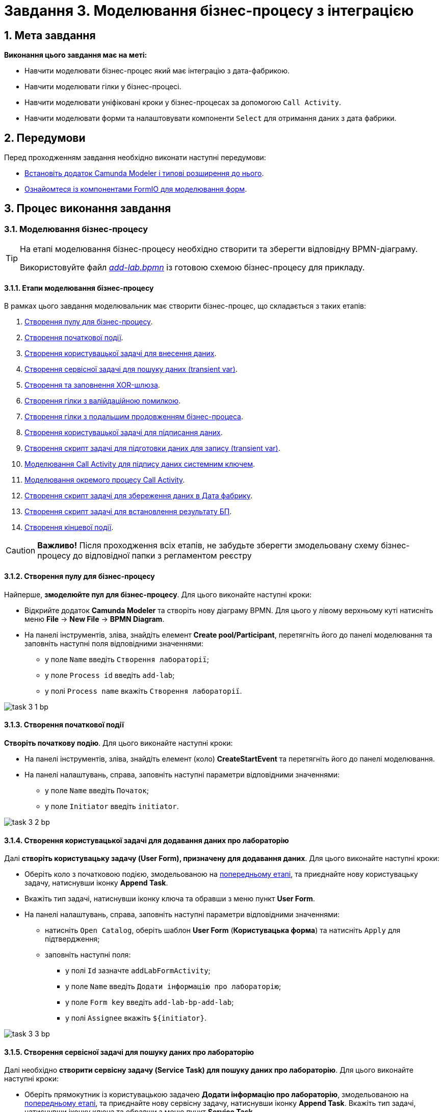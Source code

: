 = Завдання 3. Моделювання бізнес-процесу з інтеграцією

:sectanchors:
:sectnums:

== Мета завдання

*Виконання цього завдання має на меті:*

* Навчити моделювати бізнес-процес який має інтеграцію з дата-фабрикою.
* Навчити моделювати гілки у бізнес-процесі.
* Навчити моделювати уніфіковані кроки у бізнес-процесах  за допомогою `Call Activity`.
* Навчити моделювати форми та налаштовувати компоненти `Select` для отримання даних з дата фабрики.

== Передумови

Перед проходженням завдання необхідно виконати наступні передумови:

* xref:registry-develop:bp-modeling/bp/bp-element-templates-installation-configuration.adoc#business-process-modeler-extensions-installation[Встановіть додаток Camunda Modeler і типові розширення до нього].
* xref:registry-develop:bp-modeling/forms/bp-modeling-forms-general-description.adoc[Ознайомтеся із компонентами FormIO для моделювання форм].

== Процес виконання завдання

[#bp-modeling]
=== Моделювання бізнес-процесу

[TIP]
====
На етапі моделювання бізнес-процесу необхідно створити та зберегти відповідну BPMN-діаграму.

Використовуйте файл _link:{attachmentsdir}/study-project/task-3/bp-schema/add-lab.bpmn[add-lab.bpmn]_ із готовою схемою бізнес-процесу для прикладу.
====

==== Етапи моделювання бізнес-процесу

В рамках цього завдання моделювальник має створити бізнес-процес, що складається з таких етапів:

. xref:#create-pool-bp[Створення пулу для бізнес-процесу].
. xref:#create-start-event[Створення початкової події].
. xref:#create-task-add-lab-data[Створення користувацької задачі для внесення даних].
. xref:#create-service-task-bp-result[Створення сервісної задачі для пошуку даних (transient var)].
. xref:#create-xor-gateway[Створення та заповнення XOR-шлюза].
. xref:#create-validation-error-branch[Створення гілки з валійдаційною помилкою].
. xref:#create-continuation-of-bp-branch[Створення гілки з подальшим продовженням бізнес-процеса].
. xref:#create-task-lab-data-signing[Створення користувацької задачі для підписання даних].
. xref:#create-task-script-data-signing[Cтворення скрипт задачі для підготовки даних для запису (transient var)].
. xref:#create-task-call-activity-data-signing[Моделювання Call Activity для підпису даних системним ключем].
. xref:#call-activity-modeling[Моделювання окремого процесу Call Activity].
. xref:#create-service-task-create-entity[Створення скрипт задачі для збереження даних в Дата фабрику].
. xref:#create-service-task-create-entity-end[Створення скрипт задачі для встановлення результату БП].
. xref:#create-task-entity-finish[Створення кінцевої події].

CAUTION: *Важливо!* Після проходження всіх етапів, не забудьте зберегти змодельовану схему бізнес-процесу до відповідної папки з регламентом реєстру

[#create-pool-bp]
==== Створення пулу для бізнес-процесу

Найперше, *змоделюйте пул для бізнес-процесу*. Для цього виконайте наступні кроки:

* Відкрийте додаток *Camunda Modeler* та створіть нову діаграму BPMN. Для цього у лівому верхньому куті натисніть меню *File* -> *New File* -> *BPMN Diagram*.

* На панелі інструментів, зліва, знайдіть елемент *Create pool/Participant*, перетягніть його до панелі моделювання та заповніть наступні поля відповідними значеннями:

** у поле `Name` введіть `Створення лабораторії`;
** у поле `Process id` введіть `add-lab`;
** у полі `Process name` вкажіть `Створення лабораторії`.

image:registry-develop:study-project/task-3/task-3-1-bp.png[]

[#create-start-event]
==== Створення початкової події

*Створіть початкову подію*. Для цього виконайте наступні кроки:

* На панелі інструментів, зліва, знайдіть елемент (коло) *CreateStartEvent* та перетягніть його до панелі моделювання.

* На панелі налаштувань, справа, заповніть наступні параметри відповідними значеннями:
** у поле `Name` введіть `Початок`;
** у поле `Initiator` введіть `initiator`.

image:registry-develop:study-project/task-3/task-3-2-bp.png[]

[#create-task-add-lab-data]
==== Створення користувацької задачі для додавання даних про лабораторію

Далі *створіть користувацьку задачу (User Form), призначену для додавання даних*. Для цього виконайте наступні кроки:

* Оберіть коло з початковою подією, змодельованою на xref:#create-start-event[попередньому етапі], та приєднайте нову користувацьку задачу, натиснувши іконку *Append Task*.

* Вкажіть тип задачі, натиснувши іконку ключа та обравши з меню пункт *User Form*.

* На панелі налаштувань, справа, заповніть наступні параметри відповідними значеннями:

** натисніть `Open Catalog`, оберіть шаблон *User Form* (*Користувацька форма*) та натисніть `Apply` для підтвердження;
** заповніть наступні поля:

*** у полі `Id` зазначте `addLabFormActivity`;
*** у поле `Name` введіть `Додати інформацію про лабораторію`;
*** у поле `Form key` введіть `add-lab-bp-add-lab`;
*** у полі `Assignee` вкажіть `$\{initiator}`.

image:registry-develop:study-project/task-3/task-3-3-bp.png[]

[#create-service-task-bp-result]
==== Створення сервісної задачі для пошуку даних про лабораторію

Далі необхідно *створити сервісну задачу (Service Task) для пошуку даних про лабораторію*. Для цього виконайте наступні кроки:

* Оберіть прямокутник із користувацькою задачею *Додати інформацію про лабораторію*, змодельованою на xref:#create-task-add-lab-data[попередньому етапі], та приєднайте нову сервісну задачу, натиснувши іконку *Append Task*.
Вкажіть тип задачі, натиснувши іконку ключа та обравши з меню пункт *Service Task*.

* Натисніть `Open Catalog`, оберіть шаблон *Search for entities in data factory* (*Пошук значень у дата фабриці*) та натисніть `Apply` для підтвердження;
* Заповніть наступні поля:
** у поле `Id` введіть `searchForLabByNameAndEdrpouActivity`
** у полі `Name` має бути вказано `Пошук даних про лабораторію (transient var)`;

** У розділі Input Parameters -  Resource:
*** у полі `Variable Assignment Type` вкажіть `String or Expression`
*** у полі `Variable Assignment Value` вкажіть `laboratory-equal-edrpou-name-count`

image:registry-develop:study-project/task-3/task-3-4-bp.png[]

** Search Variables:
у полі `Variable Assignment type` вкажіть Map

|===
|Key |Value

|name |${submission('addLabFormActivity').formData.prop('name').value()}

|edrpou
|${submission('addLabFormActivity').formData.prop('edrpou').value()}
|===

image:registry-develop:study-project/task-3/task-3-5-bp.png[]

*** X-Access-Token:
**** у полі `Variable Assignment Type` вказати `String or Expression`
**** у полі `Variable Assignment Value` вказати `${completer('addLabFormActivity').accessToken}`

image:registry-develop:study-project/task-3/task-3-6-bp.png[]

*** У розділі Output Parameters - Result Variable
  для параметру `Assign to Process Variable` вказати `response`

image:registry-develop:study-project/task-3/task-3-7-bp.png[]

[#create-xor-gateway]
==== Створення та заповнення XOR-шлюза

* На панелі налаштувань, справа, вкажіть назву задачі:

** у поле `Id` введіть значення `isLaboratoryExistGateway`;
** у поле `Name` введіть значення `Дані присутні?`.

image:registry-develop:study-project/task-3/task-3-8-bp.png[]

[#create-validation-error-branch]
==== Створення гілки з валійдаційною помилкою
* Створіть нову сервісну задачу, натиснувши іконку ключа та обравши з меню пункт *Service Task*.
* Натисніть `Open Catalog`, оберіть шаблон *Throw validation error* та натисніть `Apply` для підтвердження;
* Заповніть поля:
** `Id` - `throwDuplicateLabValidationError`
** `Name` - `Формування валідаційної помилки`
** У розділі Input Parameters - Validation Errors:
*** `Variable Assignment Type` - `List`
*** `Value`:
**** `{"field": "name", "value": "${submission('addLabFormActivity').formData.prop('name').stringValue().replaceAll("\"", "\\\\\"")}", "message": "Дані про цю лабораторію вже присутні"}`
**** `{"field": "edrpou", "value": "${submission('addLabFormActivity').formData.prop('edrpou').value()}", "message": "Дані про цю лабораторію вже присутні"}`

image:registry-develop:study-project/task-3/task-3-9-bp.png[]

* На гілці, що прямує до сервісної задачі "Формування валідаційної помилки", потрібно налаштувати:
** у поле `Id` введіть `isLaboratoryAlreadyExistFlow`
** у поле `Name` введіть `так`
** у поле `Expression` введіть `${!response.value.responseBody.elements().isEmpty()}`

image:registry-develop:study-project/task-3/task-3-10-bp.png[]

[#create-continuation-of-bp-branch]
==== Створення гілки з подальшим продовженням бізнес-процеса

* На гілці, що прямує до користувацької задачі "Підписати дані про лабораторію" потрібно налаштувати:
** у полі `Id` значення по дефолту
** у полі `Name` вкажіть `ні`
** у полі `Condition Type` вкажіть `Expression`
** у полі `Expression` вкажіть `${response.value.responseBody.elements().isEmpty()}`

image:registry-develop:study-project/task-3/task-3-11-bp.png[]

[#create-task-lab-data-signing]
==== Створення користувацької задачі для підписання даних
* Вкажіть тип задачі, натиснувши іконку ключа та обравши з меню пункт *User Form*.

* На панелі налаштувань, справа, заповніть наступні параметри відповідними значеннями:

** натисніть `Open Catalog`, оберіть шаблон *Officer Sign Task* та натисніть `Apply` для підтвердження;
** заповніть наступні поля:
*** `Id` - `signLabFormActivity`
*** `Name` - `Підписати дані про лабораторію`
*** `Form key` - `add-lab-sign-lab-data`
*** `Assignee` - `$\{initiator}`
*** `Form data pre-population` - `${submission('addLabFormActivity').formData}`

image:registry-develop:study-project/task-3/task-3-12-bp.png[]

[#create-task-script-data-signing]
==== Створення скрипт задачі для підготовки даних для запису (transient var)

Заповніть наступні поля:

* `Id` - `convertSignFormDataToDataFactoryFormatActivity`
* `Name` - `Підготовка даних для запису (transient var)`
* `Script Format` - `groovy`
* `Script Type` - `InlineScript`

====

.`Script`
[%collapsible]
======
        def signedFormData = submission('signLabFormActivity').formData
        signedFormData.prop('oblast', signedFormData.prop('oblast').prop('code').value())

        signedFormData.prop('koatuuId', signedFormData.prop('koatuu').prop('koatuuId').value())
        signedFormData.deleteProp('koatuu')
        signedFormData.prop('ownershipId', signedFormData.prop('ownership').prop('ownershipId').value())
        signedFormData.deleteProp('ownership')

        if(signedFormData.hasProp('premisesFile') && !signedFormData.prop('premisesFile').isNull() &&
!signedFormData.prop('premisesFile').elements().isEmpty()) {
signedFormData.prop('premisesFile', signedFormData.prop('premisesFile').elements()[0])
} else {
signedFormData.prop('premisesFile', null as String)
}
if(signedFormData.hasProp('accreditationFile') && !signedFormData.prop('accreditationFile').isNull() && !signedFormData.prop('accreditationFile').elements().isEmpty()) {
signedFormData.prop('accreditationFile', signedFormData.prop('accreditationFile').elements()[0])
} else {
signedFormData.prop('accreditationFile', null as String)
}

        execution.removeVariable('dataPayload')
        execution.setVariableLocalTransient('dataPayload', signedFormData)
======
====

image:registry-develop:study-project/task-3/task-3-13-bp.png[]

[#create-task-call-activity-data-signing]
==== Моделювання Call Activity для підпису даних системним ключем

Заповніть наступні поля:

* Таба General
** `Name` - `Підписати дані системним ключем`
** `CallActivity Type` - `BPMN`
** `Called Element` -  `system-signature-bp`
** `Binding` - `latest`
* Таба Variables
** In Mapping
*** `Type` - `Source`
*** `Source` - `dataPayload`
*** `Target` - `dataToSign`
** Out Mapping
*** `Type` - `Source`
*** `Source` - `system_signature_ceph_key`
*** `Target` - `system_signature_ceph_key`

image:registry-develop:study-project/task-3/task-3-14-bp.png[]

image:registry-develop:study-project/task-3/task-3-15-bp.png[]

image:registry-develop:study-project/task-3/task-3-16-bp.png[]


[#call-activity-modeling]
==== Моделювання окремого процесу Call Activity

Створіть нову діаграму BPMN у додатку Camunda modeler. Заповніть параметри:

* `Id` - `system-signature-bp`
* `Name` - `Підписати дані системним ключем`
* checkbox `Executable` - `True`

image:registry-develop:study-project/task-3/task-3-17-bp.png[]

Заповніть початкову подію:

* `Name` - `Start`
* `Initiator` - `initiator`

image:registry-develop:study-project/task-3/task-3-18-bp.png[]

Заповніть скрипт задачу "Підготовка даних для системного підпису (transient var)":

* `Name` - `Підготовка даних для запису (transient var)`
* `Script Format` - `groovy`
* `Script Type` - `InlineScript`

====
.`Script`
[%collapsible]
======
  var signObj = ['data':S(dataToSign, 'application/json').toString()]

  execution.removeVariable('dataSignPayload')
  execution.setVariableLocalTransient('dataSignPayload', S(signObj, 'application/json'))
======
====

image:registry-develop:study-project/task-3/task-3-19-bp.png[]

* Створіть нову сервісну задачу "Підписати дані системним ключем", натиснувши іконку ключа та обравши з меню пункт *Service Task*.
* Натисніть `Open Catalog`, оберіть шаблон *Digital Signature by DSO service* та натисніть `Apply` для підтвердження;
* Заповніть поля:
** `Name` - `Підписати дані системним ключем`
** `Payload` - `$\{dataSignPayload}`
** `X-Access-Token source` - `${initiator().accessToken}`
** `Result Variable` - `systemSignatureResponse`

image:registry-develop:study-project/task-3/task-3-20-bp.png[]

Заповніть скрипт задачу "Підготовка даних для запису системного підпису (transient var)":

* `Name` - `Підготовка даних для запису системного підпису (transient var)`
* `Script Format` - `groovy`
* `Script Type` - `InlineScript`

====
.`Script`
[%collapsible]
======
  def rootProcessInstanceId = execution.getRootProcessInstanceId()
  def processInstanceId = execution.getProcessInstanceId()

  execution.setVariable('system_signature_ceph_key', "lowcode_${rootProcessInstanceId}_${processInstanceId}_system_signature_ceph_key".toString())

  def systemSignature = systemSignatureResponse.prop('signature').value()

  def cephObj = ['data':S(dataToSign, 'application/json').toString(), 'signature':systemSignature]

  execution.removeVariable('systemSignaturePayload')
  execution.setVariableLocalTransient('systemSignaturePayload', S(cephObj, 'application/json').toString())
======
====

image:registry-develop:study-project/task-3/task-3-21-bp.png[]

* Створіть нову сервісну задачу "Запис системного підпису у Ceph", натиснувши іконку ключа та обравши з меню пункт *Service Task*.
* Натисніть `Open Catalog`, оберіть шаблон *Put content to Ceph* та натисніть `Apply` для підтвердження;
* Заповніть поля:
** `Name` - `Запис системного підпису у Ceph`
** `Ceph key` - `$\{system_signature_ceph_key}`
** `Content` - `$\{systemSignaturePayload}`

image:registry-develop:study-project/task-3/task-3-22-bp.png[]

Заповніть кінцеву подію:

`Name` - `end`

image:registry-develop:study-project/task-3/task-3-23-bp.png[]

[#create-service-task-create-entity]
==== Створення скрипт задачі для збереження даних в Дата фабрику

* Створіть нову сервісну задачу "Зберегти дані в Дата фабрику", натиснувши іконку ключа та обравши з меню пункт *Service Task*.
* Натисніть `Open Catalog`, оберіть шаблон *Create entity in data factory* та натисніть `Apply` для підтвердження;
* Заповніть поля:
** `Id` - `sendLabToDataFactoryActivity`
** `Name` - `Зберегти дані в Дата фабрику`
** `Resource` - `laboratory`
** `Payload` - `$\{dataPayload}`
** `X-Access-Token` - `${completer('signLabFormActivity').accessToken}`
** `X-Digital-Signature source` - `${sign_submission('signLabFormActivity').signatureDocumentId}`
** `X-Digital-Signature-Derived source` - `$\{system_signature_ceph_key}`
** `Result Variable` - `response`

image:registry-develop:study-project/task-3/task-3-24-bp.png[]

[#create-service-task-create-entity-end]
==== Створення скрипт задачі для встановлення результату БП

* Створіть нову сервісну задачу "Встановити результат БП", натиснувши іконку ключа та обравши з меню пункт *Service Task*.
* Натисніть `Open Catalog`, оберіть шаблон *Define business process status* та натисніть `Apply` для підтвердження;
* Заповніть поля:
** `Name` - `Результат виконання "Лабораторія створена"`
** `Status` - `Лабораторія створена!`

image:registry-develop:study-project/task-3/task-3-25-bp.png[]

[#create-task-entity-finish]
==== Створення кінцевої події
Заповніть кінцеву подію:

`Name` - `Лабораторія створена`

image:registry-develop:study-project/task-3/task-3-26-bp.png[]

[#forms-modeling]
=== Моделювання форм

[TIP]
====
На етапі моделювання форм необхідно створити та прив'язати JSON-форми до попередньо змодельованих задач в рамках бізнес-процесу.

Форми прив'язуються до бізнес-процесів за службовою назвою.

Використовуйте файли _link:{attachmentsdir}/study-project/task-3/bp-forms/add-lab-bp-add-lab.json[add-lab-bp-add-lab.json]_ та _link:{attachmentsdir}/study-project/task-3/bp-forms/add-lab-sign-lab-data.json[add-lab-sign-lab-data.json]_ зі змодельованими формами для прикладу.
====

[#form-insert-data]
==== Створення форми для внесення даних

Найперше, необхідно *створити форму для внесення даних* користувачем. Для цього виконайте наступні кроки:

* Увійдіть до застосунку *Кабінет адміністратора регламентів*.

image::registry-develop:bp-modeling/forms/admin-portal-form-modeling-step-1.png[]

* Перейдіть до розділу *Моделювання UI-форм*.

image:registry-develop:bp-modeling/forms/admin-portal-form-modelling-step-2.png[]

* Щоб створити нову форму для бізнес-процесу, натисніть кнопку `Створити нову форму`.

image:registry-develop:bp-modeling/forms/admin-portal-form-modelling-step-4.png[]

* У вікні, що відкрилося, вкажіть назву відповідної користувацької задачі -- xref:#create-task-add-lab-data[`Додати інформацію про лабораторію`] в полі `Бізнес-назва форми`.
* Заповніть поле `Службова назва форми` значенням `add-lab-bp-add-lab`.

* З панелі зліва перетягніть компонент *Text Field* до панелі моделювання та виконайте наступні налаштування:
** на вкладці *Display* заповніть поле `Label` значенням `Назва лабораторії`

image:registry-develop:study-project/task-3/task-3-27-forms.png[]

** на вкладці *Validation* заповніть чекбокс  `Required` - true

image:registry-develop:study-project/task-3/task-3-28-forms.png[]

** на вкладці *API* заповніть поле `Property Name` значенням `name`
** натисніть кнопку `Save` для збереження змін

image:registry-develop:study-project/task-3/task-3-29-forms.png[]

* Аналогічно змоделюйте текстові поля для "Код ЄДРПОУ або РНОКПП" , "Адреса", "Телефон ", "Керівник".

* З панелі зліва перетягніть компонент *Checkbox* до панелі моделювання та виконайте наступні налаштування:
** на вкладці *Display* заповніть поле `Label` значенням `Наявність акредитації`

image:registry-develop:study-project/task-3/task-3-30-forms.png[]

** на вкладці *API* заповніть поле `Property Name` значенням `accreditationFlag`
** натисніть кнопку `Save` для збереження змін

image:registry-develop:study-project/task-3/task-3-31-forms.png[]

* З панелі зліва перетягніть компонент *File* до панелі моделювання та виконайте наступні налаштування:
** на вкладці *Display* заповніть поле `Label` значенням `Документи про приміщення`

image:registry-develop:study-project/task-3/task-3-32-forms.png[]

** на вкладці *File* заповніть поля:
*** `Storage` - `Url`
*** `Url` - `/documents`

image:registry-develop:study-project/task-3/task-3-33-forms.png[]

*** `File Pattern` - `application/pdf,image/jpeg,image/png`
*** `File Minimum size` - `0KB`
*** `File Maximum size` - `50MB`

image:registry-develop:study-project/task-3/task-3-34-forms.png[]

** на вкладці *Data* чекбокс `Multiple Values` - `False`

image:registry-develop:study-project/task-3/task-3-35-forms.png[]

** на вкладці *API* заповніть поле `Property Name` значенням `premisesFile`
** натисніть кнопку `Save` для збереження змін

image:registry-develop:study-project/task-3/task-3-36-forms.png[]

* З панелі зліва перетягніть компонент *Select* до панелі моделювання та виконайте наступні налаштування для отримання інформації з довідника:
** на вкладці *Display* заповніть поле `Label` значенням `Форма власності`

image:registry-develop:study-project/task-3/task-3-37-forms.png[]

** на вкладці *Data* заповніть поля:

*** `Data Source Type` - `URL`
*** `Data Source URL` - `/officer/api/data-factory/ownership-contains-name`, де
**** `/officer` - вказує, що до довідника буде запит з кабінету посадової особи,
**** `/api/data-factory/` - вказує шлях до дата-фабрики
**** `ownership-contains-name` - назва search condition для отримання даних з довідника форм власності, який був змодельований та доданий у репозиторій
*** `Value Property` - `ownershipId`
*** `Item Template` - `<span>{{ item.name }}</span>`,  де `name` - назва параметру, що повертає search condition та буде відображений на формі.

image:registry-develop:study-project/task-3/task-3-38-forms.png[]

image:registry-develop:study-project/task-3/task-3-39-forms.png[]

** на вкладці *Validation* чекбокс `Required` - `true`

** на вкладці *API* заповніть поле `Property Name` значенням `ownership`

image:registry-develop:study-project/task-3/task-3-40-forms.png[]

** натисніть кнопку `Save` для збереження змін

** Аналогічно  виконайте налаштування для отримання інформації з довідника "Область". З панелі зліва перетягніть компонент *Select* до панелі моделювання:
*** на вкладці *Display* заповніть поле `Label` значенням `Область`

image:registry-develop:study-project/task-3/task-3-41-forms.png[]

*** на вкладці *Data* заповніть поля:

**** `Data Source Type` - `URL`
**** `Data Source URL` - `/officer/api/data-factory/koatuu-obl-contains-name`, де
***** `/officer` - вказує, що до довідника буде запит з кабінету посадової особи,
***** `/api/data-factory/` - вказує шлях до дата-фабрики
***** `koatuu-obl-contains-name` - назва search condition для отримання даних з довідника областей, який був змодельований та доданий у репозиторій
*** `Value Property` - `code`
*** `Item Template` - `<span>{{ item.name }}</span>`,  де `name` - назва параметру, що повертає search condition та буде відображений на формі.

image:registry-develop:study-project/task-3/task-3-42-forms.png[]

image:registry-develop:study-project/task-3/task-3-43-forms.png[]

** на вкладці *Validation* чекбокс `Required` - `true`

** на вкладці *API* заповніть поле `Property Name` значенням `oblast`

image:registry-develop:study-project/task-3/task-3-44-forms.png[]

** натисніть кнопку `Save` для збереження змін

** Налаштування залежного компонента Select:
*** З панелі зліва перетягніть компонент *Select* до панелі моделювання та виконайте наступні налаштування для отримання інформації з довідника:
*** на вкладці *Display* заповніть поле `Label` значенням `Назва населеного пункту`

image:registry-develop:study-project/task-3/task-3-45-forms.png[]

*** на вкладці *Data* заповніть поля:

**** `Data Source Type` - `URL`
**** `Data Source URL` - `/officer/api/data-factory/koatuu-np-starts-with-name-by-obl`, де
***** `/officer` - вказує, що до довідника буде запит з кабінету посадової особи,
***** `/api/data-factory/` - вказує шлях до дата-фабрики
***** `koatuu-np-starts-with-name-by-obl` - назва search condition для отримання даних з довідника населених пунктів, який був змодельований та доданий у репозиторій
**** `Value Property` - `koatuuId`
**** `Filter Query` - `level1={{data.oblast.code}}`, де
***** `level1` - вхідний параметр для ендпоінта koatuu-np-starts-with-name-by-obl
***** `{{data.oblast.code}}`- шлях для отримання даних `data.Property name.Value Property` з попереднього Select

**** `Item Template` - `<span>{{ item.name }}</span>`,  де `name` - назва параметру, що повертає search condition та буде відображений на формі
**** `Refresh options On` - `Область` ,  (поточне значення буде видалено, коли значення в полі Область зміниться)
**** чекбокс `Clear Value On Refresh Options` встановити `True`

image:registry-develop:study-project/task-3/task-3-46-forms.png[]

image:registry-develop:study-project/task-3/task-3-47-forms.png[]

** на вкладці *Validation* чекбокс `Required` - `true`

** на вкладці *API* заповніть поле `Property Name` значенням `koatuu`

** натисніть кнопку `Save` для збереження змін

** Збережіть форму, натиснувши кнопку `Створити форму` у правому верхньому куті:

image:registry-develop:study-project/task-3/task-3-48-forms.png[]

[#form-data-signing]
==== Створення форми для підпису даних

Після завершення попереднього кроку та створення форми для внесення даних, *створіть* ще одну *форму для підпису даних*.

Для цього *скопіюйте* попередньо змодельовану форму, натиснувши **іконку копіювання** -- це дозволить створити форму із готового шаблону.


image:registry-develop:study-project/task-3/task-3-49-forms.png[]

*Налаштуйте параметри форми*:

* введіть назву користувацької задачі xref:#create-task-lab-data-signing[`Підписати дані про лабораторію`] в полі `Бізнес-назва форми`;
* заповніть поле `Службова назва форми` значенням `add-lab-sign-lab-data`;

* В усіх компонентах:

** на вкладці *Display* встановіть прапорець для параметра *Disabled*;
** Натисніть кнопку `Save` для збереження змін.

image:registry-develop:study-project/task-3/task-3-50-forms.png[]

==== Збереження змодельованих форм бізнес-процесу

* Збережіть форму, натиснувши кнопку `Створити форму` у правому верхньому куті.

* Завантажте форми, натиснувши *іконку завантаження*, та помістіть їх до регламентної папки *_forms_* проєкту в локальному Gerrit-репозиторії.
image:registry-develop:study-project/task-1/task-1-14-forms.png[]

[#bp-access]
=== Моделювання доступу до бізнес-процесу

[TIP]
====
На цьому етапі необхідно надати доступ до бізнес-процесу із Кабінеті посадової особи.

Параметри доступу налаштовуються у конфігураційному файлі, що має назву _link:{attachmentsdir}/study-project/task-1/bp-access/officer.yml[officer.yml]_.
====

* Створіть файл _officer.yml_ та зазначте в ньому наступні параметри:

[source,yaml]
----
authorization:
  realm: 'officer'
  process_definitions:
    – process_definition_id: 'add-lab'
      process_name: 'Створення лабораторії'
      process_description: 'Створення лабораторії'
      roles:
        – officer
----

==== Збереження файлу з налаштування доступу

Збережіть файл _officer.yml_ до регламентної папки *_bp-auth_* проєкту в локальному Gerrit-репозиторії.

== Завантаження файлів регламенту до віддаленого репозиторію Gerrit

Для успішного розгортання бізнес-процесу, форм, а також застосування правильних налаштувань доступу до бізнес-процесу у цільовому середовищі, адміністратор регламенту має завантажити збережені локально файли регламенту реєстру до віддаленого сховища коду Gerrit.

